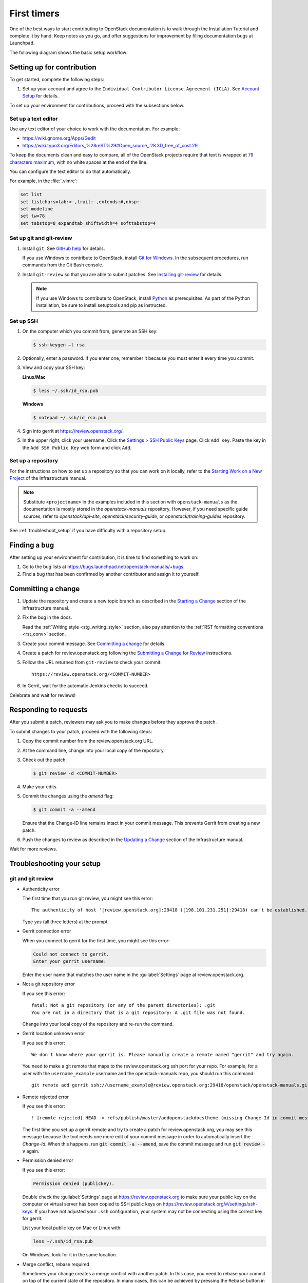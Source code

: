 .. _first_timers:

============
First timers
============

One of the best ways to start contributing to OpenStack documentation
is to walk through the Installation Tutorial and complete it by hand.
Keep notes as you go, and offer suggestions for improvement by filing
documentation bugs at Launchpad.

The following diagram shows the basic setup workflow:

.. image:: ../figures/workflow-diagram.png
      :alt: Workflow diagram

.. _setting_up_for_contribution:

Setting up for contribution
~~~~~~~~~~~~~~~~~~~~~~~~~~~

To get started, complete the following steps:

#. Set up your account and agree to the ``Individual Contributor License
   Agreement (ICLA)``. See `Account Setup`_ for details.

To set up your environment for contributions, proceed with the
subsections below.

Set up a text editor
--------------------

Use any text editor of your choice to work with the documentation. For
example:

* https://wiki.gnome.org/Apps/Gedit
* https://wiki.typo3.org/Editors_%28reST%29#Open_source_.28.3D_free_of_cost.29

To keep the documents clean and easy to compare, all of the OpenStack
projects require that text is wrapped at `79 characters maximum`_,
with no white spaces at the end of the line.

You can configure the text editor to do that automatically.

For example, in the :file:`.vimrc`:

.. code-block:: vim

   set list
   set listchars=tab:>-,trail:-,extends:#,nbsp:-
   set modeline
   set tw=78
   set tabstop=8 expandtab shiftwidth=4 softtabstop=4


.. _git_setup:

Set up git and git-review
-------------------------

#. Install ``git``. See `GitHub help`_ for details.

   If you use Windows to contribute to OpenStack, install
   `Git for Windows <https://git-for-windows.github.io/>`_.
   In the subsequent procedures, run commands from the Git Bash console.

#. Install ``git-review`` so that you are able to submit patches.
   See `Installing git-review`_ for details.

   .. note::

      If you use Windows to contribute to OpenStack, install
      `Python <https://docs.python.org/3/using/windows.html>`_
      as prerequisites. As part of the Python installation,
      be sure to install setuptools and pip as instructed.

Set up SSH
----------

#. On the computer which you commit from, generate an SSH key:

   .. code-block:: console

      $ ssh-keygen –t rsa

#. Optionally, enter a password. If you enter one, remember it because
   you must enter it every time you commit.

#. View and copy your SSH key:

   **Linux/Mac**

   .. code-block:: console

      $ less ~/.ssh/id_rsa.pub

   **Windows**

   .. code-block:: console

      $ notepad ~/.ssh/id_rsa.pub

#. Sign into gerrit at https://review.openstack.org/.

#. In the upper right, click your username. Click the `Settings > SSH Public
   Keys`_ page. Click ``Add Key``. Paste the key in the ``Add SSH Public Key``
   web form and click ``Add``.

Set up a repository
-------------------

For the instructions on how to set up a repository so that you can work
on it locally, refer to the `Starting Work on a New Project`_
of the Infrastructure manual.

.. note::

   Substitute ``<projectname>`` in the examples included in this section
   with ``openstack-manuals`` as the documentation is mostly stored in
   the *openstack-manuals* repository. However, if you need specific
   guide sources, refer to *openstack/api-site*,
   *openstack/security-guide*, or *openstack/training-guides*
   repository.

See :ref:`troubleshoot_setup` if you have difficulty with a repository
setup.

Finding a bug
~~~~~~~~~~~~~

After setting up your environment for contribution, it is time to find
something to work on:

#. Go to the bug lists at https://bugs.launchpad.net/openstack-manuals/+bugs.

#. Find a bug that has been confirmed by another contributor and assign it
   to yourself.

Committing a change
~~~~~~~~~~~~~~~~~~~

#. Update the repository and create a new topic branch as described in
   the `Starting a Change`_ section of the Infrastructure manual.

#. Fix the bug in the docs.

   Read the :ref:`Writing style <stg_writing_style>` section, also pay
   attention to the :ref:`RST formatting conventions <rst_conv>` section.

#. Create your commit message. See `Committing a change`_ for details.

#. Create a patch for review.openstack.org following the `Submitting a Change
   for Review`_ instructions.

#. Follow the URL returned from ``git-review`` to check your commit::

     https://review.openstack.org/<COMMIT-NUMBER>

#. In Gerrit, wait for the automatic Jenkins checks to succeed.

Celebrate and wait for reviews!

.. seealso:: * :ref:`troubleshoot_setup`
             * :ref:`docs_builds`

Responding to requests
~~~~~~~~~~~~~~~~~~~~~~

After you submit a patch, reviewers may ask you to make changes before
they approve the patch.

To submit changes to your patch, proceed with the following steps:

#. Copy the commit number from the review.openstack.org URL.

#. At the command line, change into your local copy of the repository.

#. Check out the patch:

   .. code-block:: console

      $ git review -d <COMMIT-NUMBER>

#. Make your edits.

#. Commit the changes using the `amend` flag:

   .. code-block:: console

      $ git commit -a --amend

   Ensure that the Change-ID line remains intact in your commit message. This
   prevents Gerrit from creating a new patch.

#. Push the changes to review as described in the `Updating a Change`_ section
   of the Infrastructure manual.

Wait for more reviews.


.. _troubleshoot_setup:

Troubleshooting your setup
~~~~~~~~~~~~~~~~~~~~~~~~~~

git and git review
------------------

* Authenticity error

  The first time that you run git review, you might see this error::

    The authenticity of host '[review.openstack.org]:29418 ([198.101.231.251]:29418) can't be established.

  Type *yes* (all three letters) at the prompt.

* Gerrit connection error

  When you connect to gerrit for the first time, you might see this error:

  .. code-block:: console

     Could not connect to gerrit.
     Enter your gerrit username:

  Enter the user name that matches the user name in the :guilabel:`Settings`
  page at review.openstack.org.

* Not a git repository error

  If you see this error::

    fatal: Not a git repository (or any of the parent directories): .git
    You are not in a directory that is a git repository: A .git file was not found.

  Change into your local copy of the repository and re-run the command.

* Gerrit location unknown error

  If you see this error::

    We don't know where your gerrit is. Please manually create a remote named "gerrit" and try again.

  You need to make a git remote that maps to the review.openstack.org ssh port
  for your repo. For example, for a user with the ``username_example`` username
  and the openstack-manuals repo, you should run this command::

    git remote add gerrit ssh://username_example@review.openstack.org:29418/openstack/openstack-manuals.git

* Remote rejected error

  If you see this error::

    ! [remote rejected] HEAD -> refs/publish/master/addopenstackdocstheme (missing Change-Id in commit message footer)

  The first time you set up a gerrit remote and try to create a patch for
  review.openstack.org, you may see this message because the tool needs one
  more edit of your commit message in order to automatically insert
  the *Change-Id*. When this happens, run :code:`git commit -a --amend`,
  save the commit message and run :code:`git review -v` again.

* Permission denied error

  If you see this error:

  .. code-block:: console

     Permission denied (publickey).

  Double check the :guilabel:`Settings` page at
  https://review.openstack.org to make sure your public key on the computer
  or virtual server has been copied to SSH public keys on
  https://review.openstack.org/#/settings/ssh-keys. If you have not adjusted
  your ``.ssh`` configuration, your system may not be connecting using
  the correct key for gerrit.

  List your local public key on Mac or Linux with:

  .. code-block:: console

     less ~/.ssh/id_rsa.pub

  On Windows, look for it in the same location.

* Merge conflict, rebase required

  Sometimes your change creates a merge conflict with another patch.
  In this case, you need to rebase your commit on top of the current
  state of the repository. In many cases, this can be achieved by pressing
  the ``Rebase`` button in the gerrit interface. If this fails, you must
  `rebase manually
  <https://docs.openstack.org/infra/manual/developers.html#understanding-changes-and-patch-sets>`_.

  For a basic introduction to solving merge conflicts, see the GitHub article
  `Resolving merge conflicts after a git rebase
  <https://help.github.com/articles/resolving-merge-conflicts-after-a-git-rebase/>`_.

* ``FAILURE`` in the ``Jenkins check`` section of your commit in Gerrit

  #. Click the link next to the ``FAILURE`` test.
  #. Verify the output of the :file:`console.html`:

     * If it contains errors or warnings related to your commit with
       a problematic file name and line in question, fix the issues and
       push the new changes on review.
     * If the issue is not related to your commit, re-run the gate jobs by
       leaving the word *recheck* in the comments section of your
       Gerrit review.

  .. seealso:: * `Automated Testing <https://docs.openstack.org/infra/manual/developers.html#automated-testing>`_
               * :ref:`build_jobs`

Network
-------

If your network connection is weak, you might see this error:

.. code-block:: console

   Read from socket failed: Connection reset by peer

Try again when your network connection improves.

**Accessing gerrit over HTTP/HTTPS**

If you suspect that SSH over non-standards ports might be blocked or need to
access the web using http/https, you can configure git-review to `use an http
endpoint instead of ssh <https://docs.openstack.org/infra/manual/developers.html#accessing-gerrit-over-https>`_
as explained in the Infrastructure Manual.

Python
------

If you see this error:

.. code-block:: console

   /usr/bin/env: python: No such file or directory

Your Python environment is not set up correctly. See the Python documentation
for your operating system.

i18n
----

If you see this error:

.. code-block:: console

   $ git review -s
   Problems encountered installing commit-msg hook
   The following command failed with exit code 1
      "scp  :hooks/commit-msg .git/hooks/commit-msg"
   -----------------------
   .git/hooks/commit-msg: No such file or directory
   -----------------------

You may have a LANGUAGE variable setup to something else than C. Try using
instead:

.. code-block:: console

   $ LANG=C LANGUAGE=C git review -s



.. Links

.. _`Account Setup`: https://docs.openstack.org/infra/manual/developers.html#account-setup
.. _`Sign the appropriate Individual Contributor License Agreement`: https://docs.openstack.org/infra/manual/developers.html#sign-the-appropriate-individual-contributor-license-agreement
.. _`Installing git-review`: https://docs.openstack.org/infra/manual/developers.html#installing-git-review
.. _`OpenStack Documentation Bug Team`: https://launchpad.net/~openstack-doc-bugs
.. _`OpenStack Foundation`: https://www.openstack.org/join
.. _`Development Workflow`: https://docs.openstack.org/infra/manual/developers.html#development-workflow
.. _`git`: http://msysgit.github.io
.. _`curl`: http://curl.haxx.se/
.. _`tar`: http://gnuwin32.sourceforge.net/packages/gtar.htm
.. _`7-zip`: http://sourceforge.net/projects/sevenzip/?source=recommended
.. _`Python 2.7 environment`: http://docs.python-guide.org/en/latest/starting/install/win/
.. _`79 characters maximum`: https://www.python.org/dev/peps/pep-0008/#maximum-line-length
.. _`GitHub help`: https://help.github.com/articles/set-up-git
.. _`Settings page on gerrit`: https://review.openstack.org/#/settings/
.. _`Settings > SSH Public Keys`: https://review.openstack.org/#/settings/ssh-keys
.. _`Starting Work on a New Project`: https://docs.openstack.org/infra/manual/developers.html#starting-work-on-a-new-project
.. _`Starting a Change`: https://docs.openstack.org/infra/manual/developers.html#starting-a-change
.. _`Committing a change`: https://docs.openstack.org/infra/manual/developers.html#committing-a-change
.. _`Submitting a Change for Review`: https://docs.openstack.org/infra/manual/developers.html#submitting-a-change-for-review
.. _`Updating a Change`: https://docs.openstack.org/infra/manual/developers.html#updating-a-change
